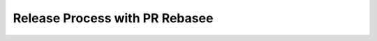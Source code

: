 .. Release_Process_with_PR_Rebase:

Release Process with PR Rebasee
========================

.. mdinclude:: ./Release_Process_with_PR_Rebase.md
